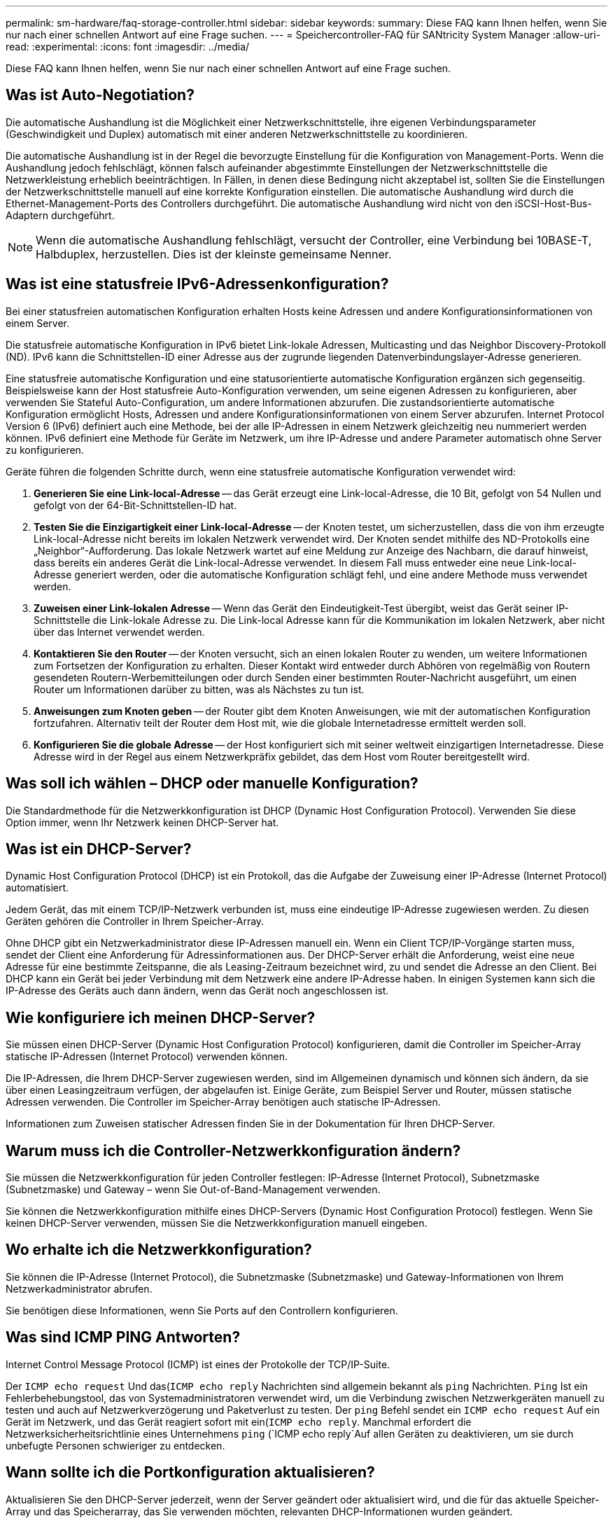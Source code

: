 ---
permalink: sm-hardware/faq-storage-controller.html 
sidebar: sidebar 
keywords:  
summary: Diese FAQ kann Ihnen helfen, wenn Sie nur nach einer schnellen Antwort auf eine Frage suchen. 
---
= Speichercontroller-FAQ für SANtricity System Manager
:allow-uri-read: 
:experimental: 
:icons: font
:imagesdir: ../media/


[role="lead"]
Diese FAQ kann Ihnen helfen, wenn Sie nur nach einer schnellen Antwort auf eine Frage suchen.



== Was ist Auto-Negotiation?

Die automatische Aushandlung ist die Möglichkeit einer Netzwerkschnittstelle, ihre eigenen Verbindungsparameter (Geschwindigkeit und Duplex) automatisch mit einer anderen Netzwerkschnittstelle zu koordinieren.

Die automatische Aushandlung ist in der Regel die bevorzugte Einstellung für die Konfiguration von Management-Ports. Wenn die Aushandlung jedoch fehlschlägt, können falsch aufeinander abgestimmte Einstellungen der Netzwerkschnittstelle die Netzwerkleistung erheblich beeinträchtigen. In Fällen, in denen diese Bedingung nicht akzeptabel ist, sollten Sie die Einstellungen der Netzwerkschnittstelle manuell auf eine korrekte Konfiguration einstellen. Die automatische Aushandlung wird durch die Ethernet-Management-Ports des Controllers durchgeführt. Die automatische Aushandlung wird nicht von den iSCSI-Host-Bus-Adaptern durchgeführt.

[NOTE]
====
Wenn die automatische Aushandlung fehlschlägt, versucht der Controller, eine Verbindung bei 10BASE-T, Halbduplex, herzustellen. Dies ist der kleinste gemeinsame Nenner.

====


== Was ist eine statusfreie IPv6-Adressenkonfiguration?

Bei einer statusfreien automatischen Konfiguration erhalten Hosts keine Adressen und andere Konfigurationsinformationen von einem Server.

Die statusfreie automatische Konfiguration in IPv6 bietet Link-lokale Adressen, Multicasting und das Neighbor Discovery-Protokoll (ND). IPv6 kann die Schnittstellen-ID einer Adresse aus der zugrunde liegenden Datenverbindungslayer-Adresse generieren.

Eine statusfreie automatische Konfiguration und eine statusorientierte automatische Konfiguration ergänzen sich gegenseitig. Beispielsweise kann der Host statusfreie Auto-Konfiguration verwenden, um seine eigenen Adressen zu konfigurieren, aber verwenden Sie Stateful Auto-Configuration, um andere Informationen abzurufen. Die zustandsorientierte automatische Konfiguration ermöglicht Hosts, Adressen und andere Konfigurationsinformationen von einem Server abzurufen. Internet Protocol Version 6 (IPv6) definiert auch eine Methode, bei der alle IP-Adressen in einem Netzwerk gleichzeitig neu nummeriert werden können. IPv6 definiert eine Methode für Geräte im Netzwerk, um ihre IP-Adresse und andere Parameter automatisch ohne Server zu konfigurieren.

Geräte führen die folgenden Schritte durch, wenn eine statusfreie automatische Konfiguration verwendet wird:

. *Generieren Sie eine Link-local-Adresse* -- das Gerät erzeugt eine Link-local-Adresse, die 10 Bit, gefolgt von 54 Nullen und gefolgt von der 64-Bit-Schnittstellen-ID hat.
. *Testen Sie die Einzigartigkeit einer Link-local-Adresse* -- der Knoten testet, um sicherzustellen, dass die von ihm erzeugte Link-local-Adresse nicht bereits im lokalen Netzwerk verwendet wird. Der Knoten sendet mithilfe des ND-Protokolls eine „Neighbor“-Aufforderung. Das lokale Netzwerk wartet auf eine Meldung zur Anzeige des Nachbarn, die darauf hinweist, dass bereits ein anderes Gerät die Link-local-Adresse verwendet. In diesem Fall muss entweder eine neue Link-local-Adresse generiert werden, oder die automatische Konfiguration schlägt fehl, und eine andere Methode muss verwendet werden.
. *Zuweisen einer Link-lokalen Adresse* -- Wenn das Gerät den Eindeutigkeit-Test übergibt, weist das Gerät seiner IP-Schnittstelle die Link-lokale Adresse zu. Die Link-local Adresse kann für die Kommunikation im lokalen Netzwerk, aber nicht über das Internet verwendet werden.
. *Kontaktieren Sie den Router* -- der Knoten versucht, sich an einen lokalen Router zu wenden, um weitere Informationen zum Fortsetzen der Konfiguration zu erhalten. Dieser Kontakt wird entweder durch Abhören von regelmäßig von Routern gesendeten Routern-Werbemitteilungen oder durch Senden einer bestimmten Router-Nachricht ausgeführt, um einen Router um Informationen darüber zu bitten, was als Nächstes zu tun ist.
. *Anweisungen zum Knoten geben* -- der Router gibt dem Knoten Anweisungen, wie mit der automatischen Konfiguration fortzufahren. Alternativ teilt der Router dem Host mit, wie die globale Internetadresse ermittelt werden soll.
. *Konfigurieren Sie die globale Adresse* -- der Host konfiguriert sich mit seiner weltweit einzigartigen Internetadresse. Diese Adresse wird in der Regel aus einem Netzwerkpräfix gebildet, das dem Host vom Router bereitgestellt wird.




== Was soll ich wählen – DHCP oder manuelle Konfiguration?

Die Standardmethode für die Netzwerkkonfiguration ist DHCP (Dynamic Host Configuration Protocol). Verwenden Sie diese Option immer, wenn Ihr Netzwerk keinen DHCP-Server hat.



== Was ist ein DHCP-Server?

Dynamic Host Configuration Protocol (DHCP) ist ein Protokoll, das die Aufgabe der Zuweisung einer IP-Adresse (Internet Protocol) automatisiert.

Jedem Gerät, das mit einem TCP/IP-Netzwerk verbunden ist, muss eine eindeutige IP-Adresse zugewiesen werden. Zu diesen Geräten gehören die Controller in Ihrem Speicher-Array.

Ohne DHCP gibt ein Netzwerkadministrator diese IP-Adressen manuell ein. Wenn ein Client TCP/IP-Vorgänge starten muss, sendet der Client eine Anforderung für Adressinformationen aus. Der DHCP-Server erhält die Anforderung, weist eine neue Adresse für eine bestimmte Zeitspanne, die als Leasing-Zeitraum bezeichnet wird, zu und sendet die Adresse an den Client. Bei DHCP kann ein Gerät bei jeder Verbindung mit dem Netzwerk eine andere IP-Adresse haben. In einigen Systemen kann sich die IP-Adresse des Geräts auch dann ändern, wenn das Gerät noch angeschlossen ist.



== Wie konfiguriere ich meinen DHCP-Server?

Sie müssen einen DHCP-Server (Dynamic Host Configuration Protocol) konfigurieren, damit die Controller im Speicher-Array statische IP-Adressen (Internet Protocol) verwenden können.

Die IP-Adressen, die Ihrem DHCP-Server zugewiesen werden, sind im Allgemeinen dynamisch und können sich ändern, da sie über einen Leasingzeitraum verfügen, der abgelaufen ist. Einige Geräte, zum Beispiel Server und Router, müssen statische Adressen verwenden. Die Controller im Speicher-Array benötigen auch statische IP-Adressen.

Informationen zum Zuweisen statischer Adressen finden Sie in der Dokumentation für Ihren DHCP-Server.



== Warum muss ich die Controller-Netzwerkkonfiguration ändern?

Sie müssen die Netzwerkkonfiguration für jeden Controller festlegen: IP-Adresse (Internet Protocol), Subnetzmaske (Subnetzmaske) und Gateway – wenn Sie Out-of-Band-Management verwenden.

Sie können die Netzwerkkonfiguration mithilfe eines DHCP-Servers (Dynamic Host Configuration Protocol) festlegen. Wenn Sie keinen DHCP-Server verwenden, müssen Sie die Netzwerkkonfiguration manuell eingeben.



== Wo erhalte ich die Netzwerkkonfiguration?

Sie können die IP-Adresse (Internet Protocol), die Subnetzmaske (Subnetzmaske) und Gateway-Informationen von Ihrem Netzwerkadministrator abrufen.

Sie benötigen diese Informationen, wenn Sie Ports auf den Controllern konfigurieren.



== Was sind ICMP PING Antworten?

Internet Control Message Protocol (ICMP) ist eines der Protokolle der TCP/IP-Suite.

Der `ICMP echo request` Und das(`ICMP echo reply` Nachrichten sind allgemein bekannt als `ping` Nachrichten. `Ping` Ist ein Fehlerbehebungstool, das von Systemadministratoren verwendet wird, um die Verbindung zwischen Netzwerkgeräten manuell zu testen und auch auf Netzwerkverzögerung und Paketverlust zu testen. Der `ping` Befehl sendet ein `ICMP echo request` Auf ein Gerät im Netzwerk, und das Gerät reagiert sofort mit ein(`ICMP echo reply`. Manchmal erfordert die Netzwerksicherheitsrichtlinie eines Unternehmens `ping` (`ICMP echo reply`Auf allen Geräten zu deaktivieren, um sie durch unbefugte Personen schwieriger zu entdecken.



== Wann sollte ich die Portkonfiguration aktualisieren?

Aktualisieren Sie den DHCP-Server jederzeit, wenn der Server geändert oder aktualisiert wird, und die für das aktuelle Speicher-Array und das Speicherarray, das Sie verwenden möchten, relevanten DHCP-Informationen wurden geändert.

Aktualisieren Sie insbesondere die Portkonfiguration oder den iSNS-Server vom DHCP-Server, wenn Sie wissen, dass der DHCP-Server unterschiedliche Adressen zugewiesen.

[NOTE]
====
Die Aktualisierung einer Portkonfiguration ist für alle iSCSI-Verbindungen an diesem Port destruktiv.

====


== Was soll ich nach dem Konfigurieren der Management-Ports tun?

Wenn Sie die IP-Adresse für das Speicher-Array geändert haben, möchten Sie möglicherweise die Ansicht des globalen Arrays in SANtricity Unified Manager aktualisieren.

Um die Ansicht des globalen Arrays in Unified Manager zu aktualisieren, öffnen Sie die Schnittstelle und gehen Sie zum Menü:Verwalten[Entdecken].

Wenn Sie noch den SANtricity-Speicher-Manager verwenden, gehen Sie zum Enterprise Management-Fenster (EMW), wo Sie die neue IP-Adresse entfernen und erneut hinzufügen müssen.



== Warum befindet sich das Storage-System im nicht optimalen Modus?

Ein Speichersystem im nicht optimalen Modus ist auf einen ungültigen Konfigurationsstatus des Systems zurückzuführen. Trotz dieses Status wird der normale I/O-Zugriff auf vorhandene Volumes vollständig unterstützt, der SANtricity System Manager untersagt jedoch einige Vorgänge.

Ein Storage-System könnte aus einem der folgenden Gründe auf eine ungültige Systemkonfiguration überführen:

* Der Controller ist nicht mehr konform, möglicherweise weil er einen falschen Untermodell-ID-Code (SMID) hat oder die Obergrenze der Premium-Features überschritten hat.
* Es wird ein interner Servicevorgang ausgeführt, z. B. ein Download der Laufwerk-Firmware.
* Der Controller hat den Paritätsfehlerschwellenwert überschritten und tritt gesperrt auf.
* Eine allgemeine Sperrbedingung ist aufgetreten.

